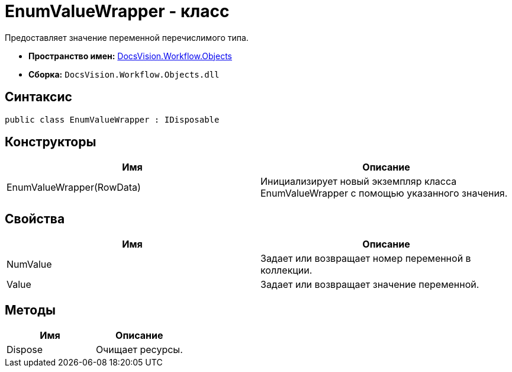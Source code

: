 = EnumValueWrapper - класс

Предоставляет значение переменной перечислимого типа.

* *Пространство имен:* xref:api/DocsVision/Workflow/Objects/Objects_NS.adoc[DocsVision.Workflow.Objects]
* *Сборка:* `DocsVision.Workflow.Objects.dll`

== Синтаксис

[source,csharp]
----
public class EnumValueWrapper : IDisposable
----

== Конструкторы

[cols=",",options="header"]
|===
|Имя |Описание
|EnumValueWrapper(RowData) |Инициализирует новый экземпляр класса EnumValueWrapper с помощью указанного значения.
|===

== Свойства

[cols=",",options="header"]
|===
|Имя |Описание
|NumValue |Задает или возвращает номер переменной в коллекции.
|Value |Задает или возвращает значение переменной.
|===

== Методы

[cols=",",options="header"]
|===
|Имя |Описание
|Dispose |Очищает ресурсы.
|===
